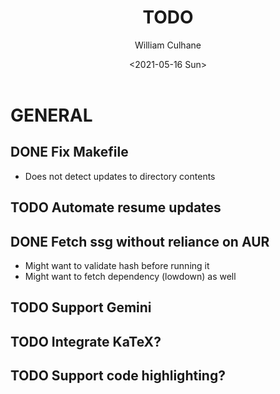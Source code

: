 #+TITLE: TODO
#+AUTHOR: William Culhane
#+DATE: <2021-05-16 Sun>

* GENERAL
** DONE Fix Makefile
   CLOSED: [2021-05-16 Sun 20:15]
   - Does not detect updates to directory contents
** TODO Automate resume updates
** DONE Fetch ssg without reliance on AUR
   CLOSED: [2021-04-24 Sat 16:10]
   - Might want to validate hash before running it
   - Might want to fetch dependency (lowdown) as well
** TODO Support Gemini
** TODO Integrate KaTeX?
** TODO Support code highlighting?
